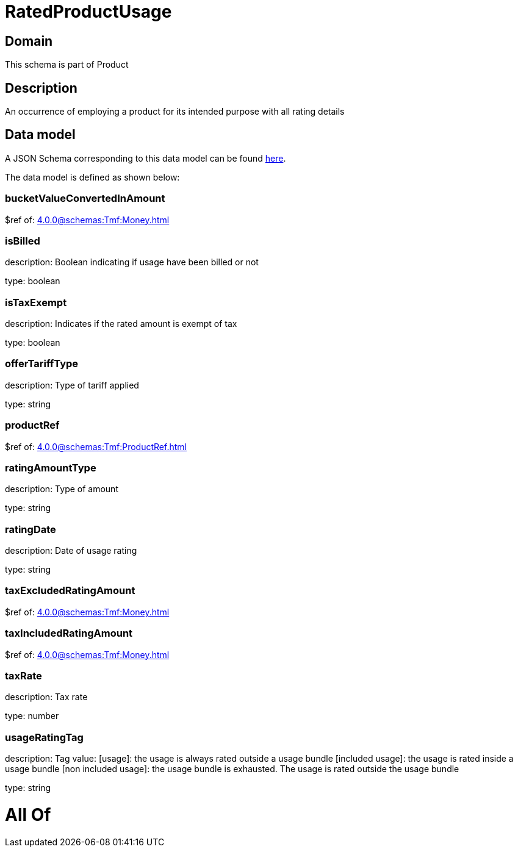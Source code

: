 = RatedProductUsage

[#domain]
== Domain

This schema is part of Product

[#description]
== Description

An occurrence of employing a product for its intended purpose with all rating details


[#data_model]
== Data model

A JSON Schema corresponding to this data model can be found https://tmforum.org[here].

The data model is defined as shown below:


=== bucketValueConvertedInAmount
$ref of: xref:4.0.0@schemas:Tmf:Money.adoc[]


=== isBilled
description: Boolean indicating if usage have been billed or not

type: boolean


=== isTaxExempt
description: Indicates if the rated amount is exempt of tax

type: boolean


=== offerTariffType
description: Type of tariff applied

type: string


=== productRef
$ref of: xref:4.0.0@schemas:Tmf:ProductRef.adoc[]


=== ratingAmountType
description: Type of amount

type: string


=== ratingDate
description: Date of usage rating

type: string


=== taxExcludedRatingAmount
$ref of: xref:4.0.0@schemas:Tmf:Money.adoc[]


=== taxIncludedRatingAmount
$ref of: xref:4.0.0@schemas:Tmf:Money.adoc[]


=== taxRate
description: Tax rate

type: number


=== usageRatingTag
description: Tag value: [usage]: the usage is always rated outside a usage bundle
[included usage]: the usage is rated inside a usage bundle
[non included usage]: the usage bundle is exhausted. The usage is rated outside the usage bundle

type: string


= All Of 
